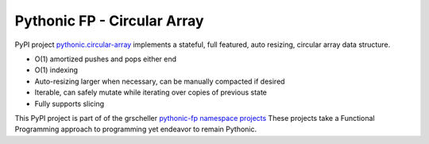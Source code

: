 ============================
Pythonic FP - Circular Array
============================

PyPI project `pythonic.circular-array <https://pypi.org/project/pythonic-fp.circulararray/>`_
implements a stateful, full featured, auto resizing, circular array data structure.

- O(1) amortized pushes and pops either end 
- O(1) indexing
- Auto-resizing larger when necessary, can be manually compacted if desired
- Iterable, can safely mutate while iterating over copies of previous state
- Fully supports slicing

This PyPI project is part of of the grscheller
`pythonic-fp namespace projects <https://grscheller.github.io/pythonic-fp/>`_
These projects take a Functional Programming approach to programming yet endeavor to remain
Pythonic.
